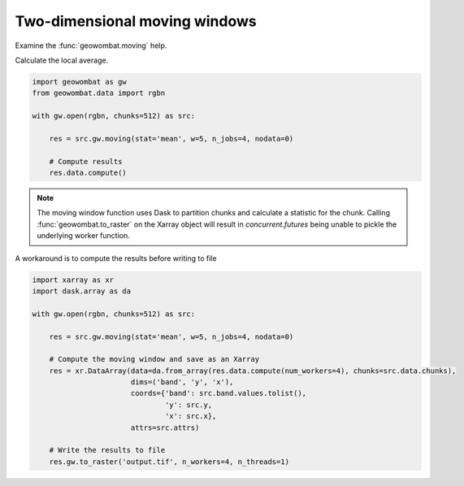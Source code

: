 .. _moving:

Two-dimensional moving windows
==============================

Examine the :func:`geowombat.moving` help.

.. ipython:: python

    import geowombat as gw

    print(help(gw.moving))

Calculate the local average.

.. code:: python

    import geowombat as gw
    from geowombat.data import rgbn

    with gw.open(rgbn, chunks=512) as src:

        res = src.gw.moving(stat='mean', w=5, n_jobs=4, nodata=0)

        # Compute results
        res.data.compute()

.. note::

    The moving window function uses Dask to partition chunks and calculate a statistic for the chunk. Calling :func:`geowombat.to_raster` on the Xarray object will result in `concurrent.futures` being unable to pickle the underlying worker function.

A workaround is to compute the results before writing to file

.. code:: python

    import xarray as xr
    import dask.array as da

    with gw.open(rgbn, chunks=512) as src:

        res = src.gw.moving(stat='mean', w=5, n_jobs=4, nodata=0)

        # Compute the moving window and save as an Xarray
        res = xr.DataArray(data=da.from_array(res.data.compute(num_workers=4), chunks=src.data.chunks),
                           dims=('band', 'y', 'x'),
                           coords={'band': src.band.values.tolist(),
                                   'y': src.y,
                                   'x': src.x},
                           attrs=src.attrs)

        # Write the results to file
        res.gw.to_raster('output.tif', n_workers=4, n_threads=1)
